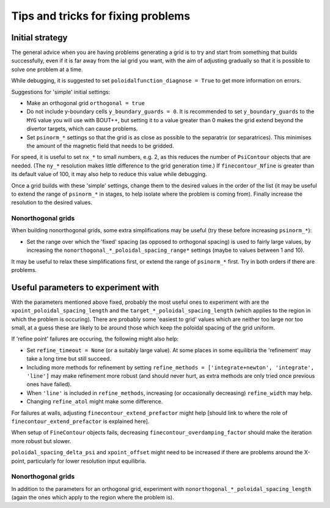 Tips and tricks for fixing problems
===================================

Initial strategy
----------------

The general advice when you are having problems generating a grid is to try and
start from something that builds successfully, even if it is far away from the
ial grid you want, with the aim of adjusting gradually so that it is possible
to solve one problem at a time.

While debugging, it is suggested to set ``poloidalfunction_diagnose = True`` to
get more information on errors.

Suggestions for 'simple' initial settings:

* Make an orthogonal grid ``orthogonal = true``
* Do not include y-boundary cells ``y_boundary_guards = 0``. It is recommended
  to set ``y_boundary_guards`` to the ``MYG`` value you will use with BOUT++,
  but setting it to a value greater than 0 makes the grid extend beyond the
  divertor targets, which can cause problems.
* Set ``psinorm_*`` settings so that the grid is as close as possible to the
  separatrix (or separatrices). This minimises the amount of the magnetic field
  that needs to be gridded.

For speed, it is useful to set ``nx_*`` to small numbers, e.g. 2, as this
reduces the number of ``PsiContour`` objects that are needed. (The ``ny_*``
resolution makes little difference to the grid generation time.) If
``finecontour_Nfine`` is greater than its default value of 100, it may also
help to reduce this value while debugging.

Once a grid builds with these 'simple' settings, change them to the desired
values in the order of the list (it may be useful to extend the range of
``psinorm_*`` in stages, to help isolate where the problem is coming from).
Finally increase the resolution to the desired values.

Nonorthogonal grids
+++++++++++++++++++

When building nonorthogonal grids, some extra simplifications may be useful (try these before increasing ``psinorm_*``):

* Set the range over which the 'fixed' spacing (as opposed to orthogonal
  spacing) is used to fairly large values, by increasing the
  ``nonorthogonal_*_poloidal_spacing_range*`` settings (maybe to values between
  1 and 10).

It may be useful to relax these simplifications first, or extend the range of
``psinorm_*`` first. Try in both orders if there are problems.

Useful parameters to experiment with
------------------------------------

With the parameters mentioned above fixed, probably the most useful ones to
experiment with are the ``xpoint_poloidal_spacing_length`` and the
``target_*_poloidal_spacing_length`` (which applies to the region in which the
problem is occuring). There are probably some 'easiest to grid' values which
are neither too large nor too small, at a guess these are likely to be around
those which keep the poloidal spacing of the grid uniform.

If 'refine point' failures are occuring, the following might also help:

* Set ``refine_timeout = None`` (or a suitably large value). At some places in
  some equilibria the 'refinement' may take a long time but still succeed.
* Including more methods for refinement by setting ``refine_methods =
  ['integrate+newton', 'integrate', 'line']`` may make refinement more robust
  (and should never hurt, as extra methods are only tried once previous ones
  have failed).
* When ``'line'`` is included in ``refine_methods``, increasing (or
  occasionally decreasing) ``refine_width`` may help.
* Changing ``refine_atol`` might make some difference.

For failures at walls, adjusting ``finecontour_extend_prefactor`` might help
[should link to where the role of ``finecontour_extend_prefactor`` is explained
here].

When setup of ``FineContour`` objects fails, decreasing
``finecontour_overdamping_factor`` should make the iteration more robust but
slower.

``poloidal_spacing_delta_psi`` and ``xpoint_offset`` might need to be increased
if there are problems around the X-point, particularly for lower resolution
input equilibria.

Nonorthogonal grids
+++++++++++++++++++

In addition to the parameters for an orthogonal grid, experiment with
``nonorthogonal_*_poloidal_spacing_length`` (again the ones which apply to the
region where the problem is).
